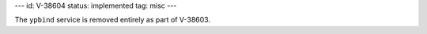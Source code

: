---
id: V-38604
status: implemented
tag: misc
---

The ``ypbind`` service is removed entirely as part of V-38603.
